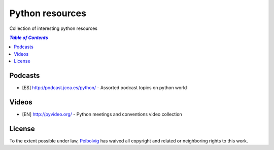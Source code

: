 ****************
Python resources
****************
Collection of interesting python resources


.. contents:: `Table of Contents`

Podcasts
========
* [ES] `<http://podcast.jcea.es/python/>`_ - Assorted podcast topics on python world

Videos
======
* [EN] `<http://pyvideo.org/>`_ - Python meetings and conventions video collection

License
=======

.. image:: https://licensebuttons.net/p/zero/1.0/88x31.png
  :target: http://creativecommons.org/publicdomain/zero/1.0/

To the extent possible under law, `Peibolvig <https://github.com/Peibolvig>`_ has waived all copyright and related or neighboring rights to this work.
